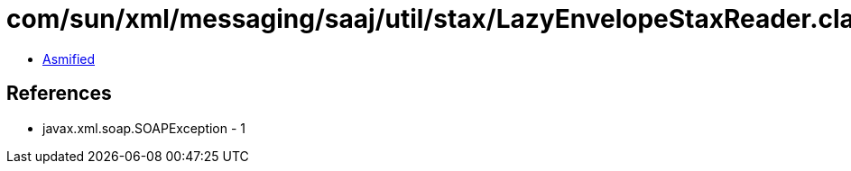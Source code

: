 = com/sun/xml/messaging/saaj/util/stax/LazyEnvelopeStaxReader.class

 - link:LazyEnvelopeStaxReader-asmified.java[Asmified]

== References

 - javax.xml.soap.SOAPException - 1
